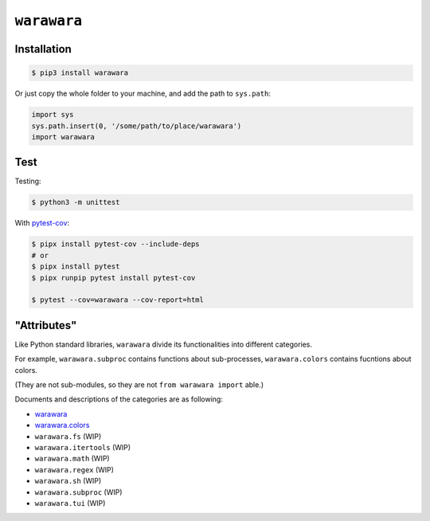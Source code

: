 ===============================================================================
``warawara``
===============================================================================

Installation
-----------------------------------------------------------------------------

.. code:: shell

   $ pip3 install warawara


Or just copy the whole folder to your machine, and add the path to ``sys.path``:

.. code:: python

   import sys
   sys.path.insert(0, '/some/path/to/place/warawara')
   import warawara


Test
-----------------------------------------------------------------------------

Testing:

.. code:: shell

   $ python3 -m unittest

With `pytest-cov <https://pytest-cov.readthedocs.io/en/latest/>`_:

.. code:: shell

   $ pipx install pytest-cov --include-deps
   # or
   $ pipx install pytest
   $ pipx runpip pytest install pytest-cov

   $ pytest --cov=warawara --cov-report=html


"Attributes"
-----------------------------------------------------------------------------

Like Python standard libraries, ``warawara`` divide its functionalities into
different categories.

For example, ``warawara.subproc`` contains functions about sub-processes,
``warawara.colors`` contains fucntions about colors.

(They are not sub-modules, so they are not ``from warawara import`` able.)

Documents and descriptions of the categories are as following:

* `warawara <warawara.rst>`_
* `warawara.colors <warawara_colors.rst>`_
* ``warawara.fs`` (WIP)
* ``warawara.itertools`` (WIP)
* ``warawara.math`` (WIP)
* ``warawara.regex`` (WIP)
* ``warawara.sh`` (WIP)
* ``warawara.subproc`` (WIP)
* ``warawara.tui`` (WIP)
